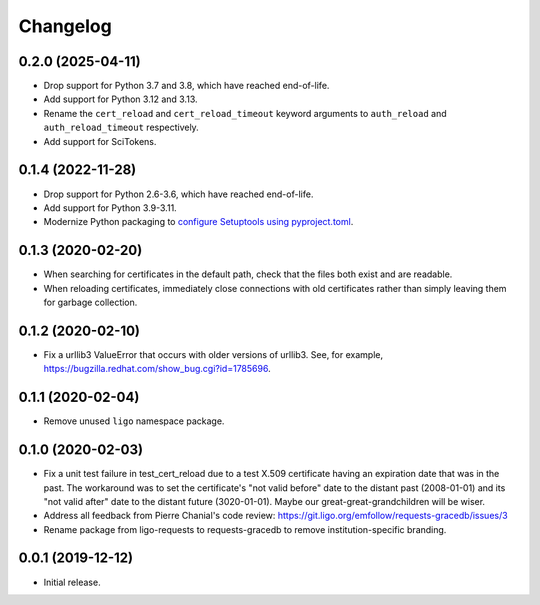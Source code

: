 Changelog
=========

0.2.0 (2025-04-11)
------------------

-   Drop support for Python 3.7 and 3.8, which have reached end-of-life.

-   Add support for Python 3.12 and 3.13.

-   Rename the ``cert_reload`` and ``cert_reload_timeout`` keyword arguments
    to ``auth_reload`` and ``auth_reload_timeout`` respectively.

-   Add support for SciTokens.

0.1.4 (2022-11-28)
------------------

-   Drop support for Python 2.6-3.6, which have reached end-of-life.

-   Add support for Python 3.9-3.11.

-   Modernize Python packaging to `configure Setuptools using pyproject.toml
    <https://setuptools.pypa.io/en/latest/userguide/pyproject_config.html>`_.

0.1.3 (2020-02-20)
------------------

-   When searching for certificates in the default path, check that the files
    both exist and are readable.

-   When reloading certificates, immediately close connections with old
    certificates rather than simply leaving them for garbage collection.

0.1.2 (2020-02-10)
------------------

-   Fix a urllib3 ValueError that occurs with older versions of urllib3.
    See, for example, https://bugzilla.redhat.com/show_bug.cgi?id=1785696.

0.1.1 (2020-02-04)
------------------

-   Remove unused ``ligo`` namespace package.

0.1.0 (2020-02-03)
------------------

-   Fix a unit test failure in test_cert_reload due to a test X.509 certificate
    having an expiration date that was in the past. The workaround was to set
    the certificate's "not valid before" date to the distant past (2008-01-01)
    and its "not valid after" date to the distant future (3020-01-01). Maybe
    our great-great-grandchildren will be wiser.

-   Address all feedback from Pierre Chanial's code review:
    https://git.ligo.org/emfollow/requests-gracedb/issues/3

-   Rename package from ligo-requests to requests-gracedb to remove
    institution-specific branding.

0.0.1 (2019-12-12)
------------------

-   Initial release.
